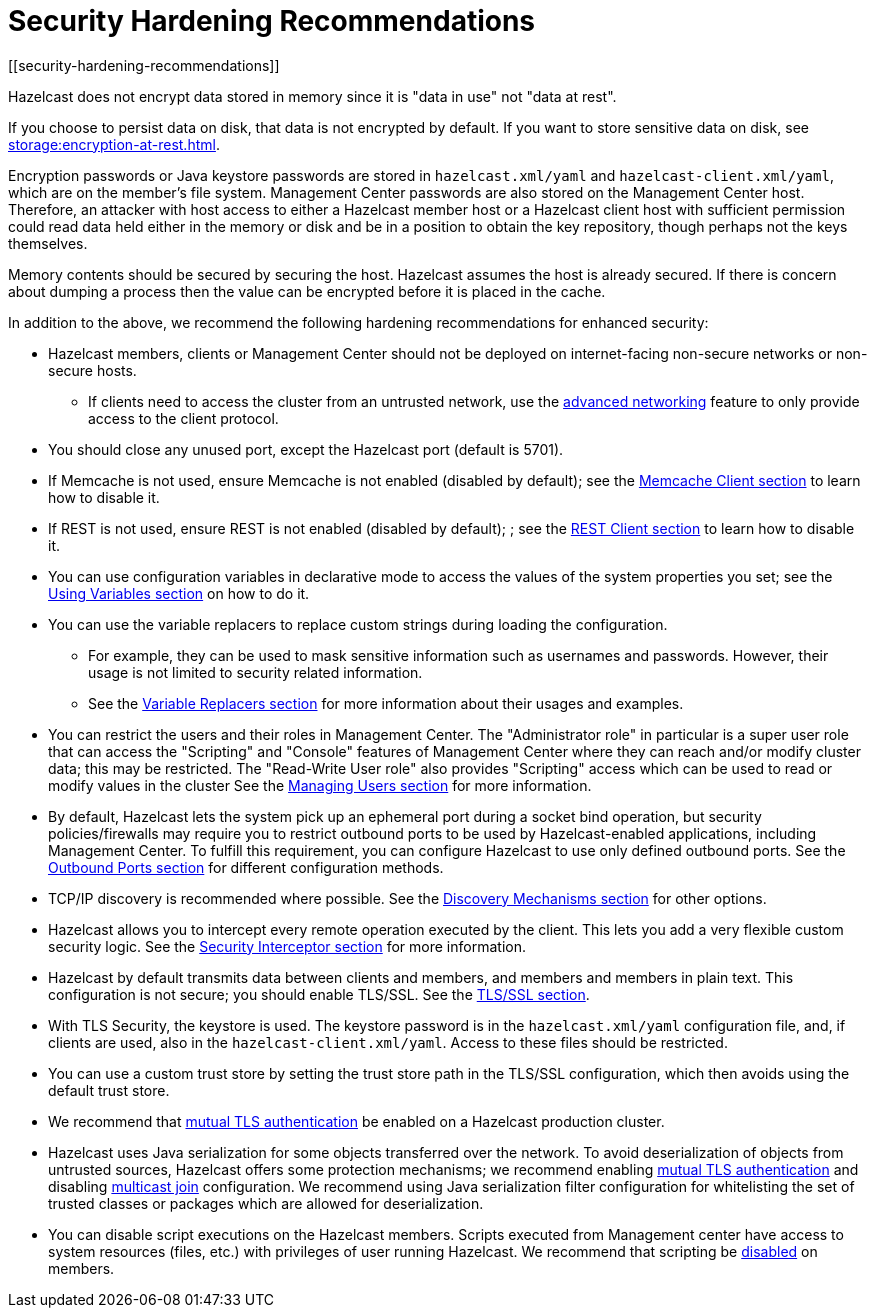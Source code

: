 = Security Hardening Recommendations
[[security-hardening-recommendations]]
:page-enterprise: true

Hazelcast does not encrypt data stored in memory since it is "data in use" not "data at rest".

If you choose to persist data on disk, that data is not encrypted by default. If you want to store sensitive data on disk, see xref:storage:encryption-at-rest.adoc[].

Encryption passwords or
Java keystore passwords are stored in `hazelcast.xml/yaml` and `hazelcast-client.xml/yaml`,
which are on the member's file system. Management Center passwords are also stored on the Management Center host. Therefore, an attacker with host access to either a Hazelcast member host or a Hazelcast client host
with sufficient permission could read data held either in the memory or disk
and be in a position to obtain the key repository, though perhaps not the keys themselves.

Memory contents should be secured by securing the host.
Hazelcast assumes the host is already secured. If there is concern about dumping a process
then the value can be encrypted before it is placed in the cache.

In addition to the above, we recommend the following hardening recommendations for enhanced security:

* Hazelcast members, clients or Management Center should not be deployed on internet-facing non-secure networks
or non-secure hosts.
** If clients need to access the cluster from an untrusted network, use the xref:clusters:network-configuration.adoc[advanced networking]
feature to only provide access to the client protocol.
* You should close any unused port, except the Hazelcast port (default is 5701).
* If Memcache is not used, ensure Memcache is not enabled (disabled by default); see the
xref:clients:memcache.adoc[Memcache Client section] to learn how to disable it.
* If REST is not used, ensure REST is not enabled (disabled by default); ; see the
xref:clients:rest.adoc[REST Client section] to learn how to disable it.
* You can use configuration variables in declarative mode to access the values of the system properties you set;
see the xref:configuration:using-variables.adoc[Using Variables section] on how to do it.
* You can use the variable replacers to replace custom strings during loading the configuration.
** For example, they can be used to mask sensitive information such as usernames and passwords.
However, their usage is not limited to security related information.
** See the xref:configuration:variable-replacers.adoc[Variable Replacers section] for more information about their usages and examples.
* You can restrict the users and their roles in Management Center. The "Administrator role" in
particular is a super user role that can access the "Scripting" and "Console" features of Management Center
where they can reach and/or modify cluster data; this may be restricted. The "Read-Write User role" also provides
"Scripting" access which can be used to read or modify values in the cluster
See the xref:{page-latest-supported-mc}@management-center:ROOT:managing-users.adoc[Managing Users section] for more information.
* By default, Hazelcast lets the system pick up an ephemeral port during a
socket bind operation, but security policies/firewalls may require you to restrict
outbound ports to be used by Hazelcast-enabled applications, including Management Center.
To fulfill this requirement, you can configure Hazelcast to use only defined outbound ports.
See the xref:clusters:network-configuration.adoc#outbound-ports[Outbound Ports section] for different configuration methods.
* TCP/IP discovery is recommended where possible. See the xref:clusters:discovery-mechanisms.adoc[Discovery Mechanisms section] for other options.
* Hazelcast allows you to intercept every remote operation executed by the client.
This lets you add a very flexible custom security logic. See the xref:security:security-interceptor.adoc[Security Interceptor section] for more information.
* Hazelcast by default transmits data between clients and members, and members and members in plain text.
This configuration is not secure; you should enable TLS/SSL. See the xref:security:tls-ssl.adoc[TLS/SSL section].
* With TLS Security, the keystore is used. The keystore password is in the `hazelcast.xml/yaml` configuration file,
and, if clients are used, also in the `hazelcast-client.xml/yaml`. Access to these files should be restricted.
* You can use a custom trust store by setting the trust store path in the TLS/SSL configuration, which then avoids using the default trust store.
* We recommend that xref:security:tls-ssl.adoc#mutual-authentication[mutual TLS authentication] be enabled on a Hazelcast production cluster.
* Hazelcast uses Java serialization for some objects transferred over the network.
To avoid deserialization of objects from untrusted sources, Hazelcast offers some protection mechanisms; we recommend enabling
xref:security:tls-ssl.adoc#mutual-authentication[mutual TLS authentication] and disabling xref:clusters:network-configuration.adoc#multicast-element[multicast join] configuration.
We recommend using Java serialization filter configuration for whitelisting the set of trusted classes or
packages which are allowed for deserialization.
* You can disable script executions on the Hazelcast members. Scripts executed from Management center have access
to system resources (files, etc.) with privileges of user running Hazelcast.
We recommend that scripting be xref:maintain-cluster:monitoring.adoc#toggle-scripting-support[disabled] on members.